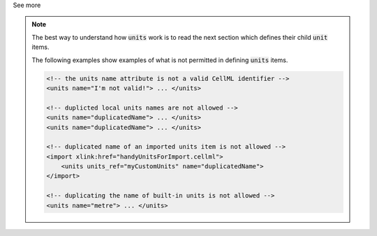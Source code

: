 .. _informB5:

.. container:: toggle

  .. container:: header

    See more

  .. note::

    The best way to understand how :code:`units` work is to read the next section which defines their child :code:`unit` items.

    The following examples show examples of what is not permitted in defining :code:`units` items.

    .. code-block:: xml

        <!-- the units name attribute is not a valid CellML identifier -->
        <units name="I'm not valid!"> ... </units>

        <!-- duplicted local units names are not allowed -->
        <units name="duplicatedName"> ... </units>
        <units name="duplicatedName"> ... </units>

        <!-- duplicated name of an imported units item is not allowed -->
        <import xlink:href="handyUnitsForImport.cellml">
            <units units_ref="myCustomUnits" name="duplicatedName">
        </import>

        <!-- duplicating the name of built-in units is not allowed -->
        <units name="metre"> ... </units>
